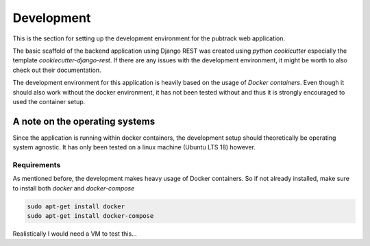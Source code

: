 ***********
Development
***********

This is the section for setting up the development environment for the pubtrack web application.

The basic scaffold of the backend application using Django REST was created using *python cookicutter* especially
the template *cookiecutter-django-rest*. If there are any issues with the development environment, it might be
worth to also check out their documentation.

The development environment for this application is heavily based on the usage of *Docker containers*. Even though
it should also work without the docker environment, it has not been tested without and thus it is strongly encouraged
to used the container setup.

A note on the operating systems
"""""""""""""""""""""""""""""""

Since the application is running within docker containers, the development setup should theoretically be operating
system agnostic. It has only been tested on a linux machine (Ubuntu LTS 18) however.

Requirements
------------

As mentioned before, the development makes heavy usage of Docker containers. So if not already installed, make sure to
install both *docker* and *docker-compose*

.. code-block:: console

    sudo apt-get install docker
    sudo apt-get install docker-compose

Realistically I would need a VM to test this...


